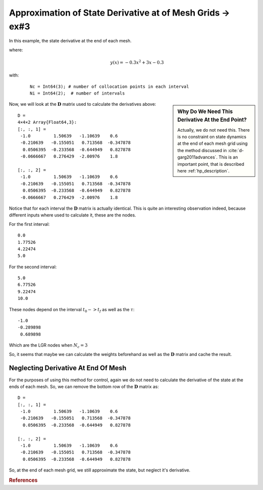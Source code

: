 Approximation of State Derivative at of Mesh Grids -> ex#3
==========================================================
In this example, the state derivative at the end of each mesh.

where:
 .. math:: y(x) = -0.3x^2+3x-0.3

with:
  ::

    Nc = Int64(3); # number of collocation points in each interval
    Ni = Int64(2);  # number of intervals


.. image:: test3a.png


.. sidebar::  Why Do We Need This Derivative At the End Point?

 Actually, we do not need this. There is no constraint on state dynamics at the end of each mesh grid using the method discussed in :cite:`d-garg2011advances`.  This is an important point, that is described here :ref:`hp_description`.


Now, we will look at the :math:`\mathbf{D}` matrix used to calculate the derivatives above:
::

     D =
     4×4×2 Array{Float64,3}:
     [:, :, 1] =
      -1.0         1.50639   -1.10639    0.6
      -0.210639   -0.155051   0.713568  -0.347878
       0.0506395  -0.233568  -0.644949   0.827878
      -0.0666667   0.276429  -2.00976    1.8

     [:, :, 2] =
      -1.0         1.50639   -1.10639    0.6
      -0.210639   -0.155051   0.713568  -0.347878
       0.0506395  -0.233568  -0.644949   0.827878
      -0.0666667   0.276429  -2.00976    1.8

Notice that for each interval the :math:`\mathbf{D}` matrix is actually identical. This is quite an interesting observation indeed, because different inputs where used to calculate it, these are the nodes.

For the first interval:
::

   0.0
   1.77526
   4.22474
   5.0

For the second interval:
::

  5.0
  6.77526
  9.22474
  10.0


These nodes depend on the interval :math:`t_0->t_f` as well as the :math:`\tau`:
::

 -1.0
 -0.289898
  0.689898

Which are the LGR nodes when :math:`N_c=3`

So, it seems that maybe we can calculate the weights beforehand as well as the :math:`\mathbf{D}` matrix and cache the result.

Neglecting Derivative At End Of Mesh
---------------------------------------
For the purposes of using this method for control, again we do not need to calculate the derivative of the state at the ends of each mesh. So, we can remove the bottom row of the :math:`\mathbf{D}` matrix as:
::

  D =
  [:, :, 1] =
   -1.0         1.50639   -1.10639    0.6
   -0.210639   -0.155051   0.713568  -0.347878
    0.0506395  -0.233568  -0.644949   0.827878

  [:, :, 2] =
   -1.0         1.50639   -1.10639    0.6
   -0.210639   -0.155051   0.713568  -0.347878
    0.0506395  -0.233568  -0.644949   0.827878

.. image:: test3b.png

So, at the end of each mesh grid, we still approximate the state, but neglect it's derivative.


.. rubric:: References

.. bibliography:: zref.bib
   :labelprefix: D
   :keyprefix: d-
